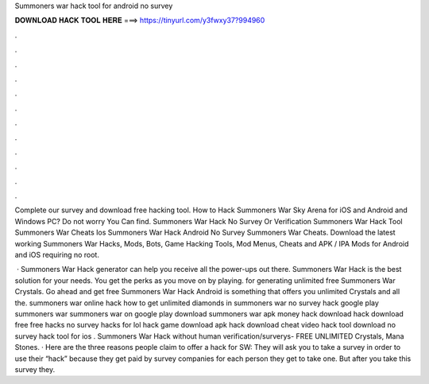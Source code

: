 Summoners war hack tool for android no survey



𝐃𝐎𝐖𝐍𝐋𝐎𝐀𝐃 𝐇𝐀𝐂𝐊 𝐓𝐎𝐎𝐋 𝐇𝐄𝐑𝐄 ===> https://tinyurl.com/y3fwxy37?994960



.



.



.



.



.



.



.



.



.



.



.



.

Complete our survey and download free hacking tool. How to Hack Summoners War Sky Arena for iOS and Android and Windows PC? Do not worry You Can find. Summoners War Hack No Survey Or Verification Summoners War Hack Tool Summoners War Cheats Ios Summoners War Hack Android No Survey Summoners War Cheats. Download the latest working Summoners War Hacks, Mods, Bots, Game Hacking Tools, Mod Menus, Cheats and APK / IPA Mods for Android and iOS requiring no root.

 · Summoners War Hack generator can help you receive all the power-ups out there. Summoners War Hack is the best solution for your needs. You get the perks as you move on by playing. for generating unlimited free Summoners War Crystals. Go ahead and get free Summoners War Hack Android is something that offers you unlimited Crystals and all the. summoners war online hack how to get unlimited diamonds in summoners war no survey hack google play summoners war summoners war on google play download summoners war apk money hack download hack download free free hacks no survey hacks for lol hack game download apk hack download cheat video hack tool download no survey hack tool for ios . Summoners War Hack without human verification/surverys- FREE UNLIMITED Crystals, Mana Stones. · Here are the three reasons people claim to offer a hack for SW: They will ask you to take a survey in order to use their “hack” because they get paid by survey companies for each person they get to take one. But after you take this survey they.
